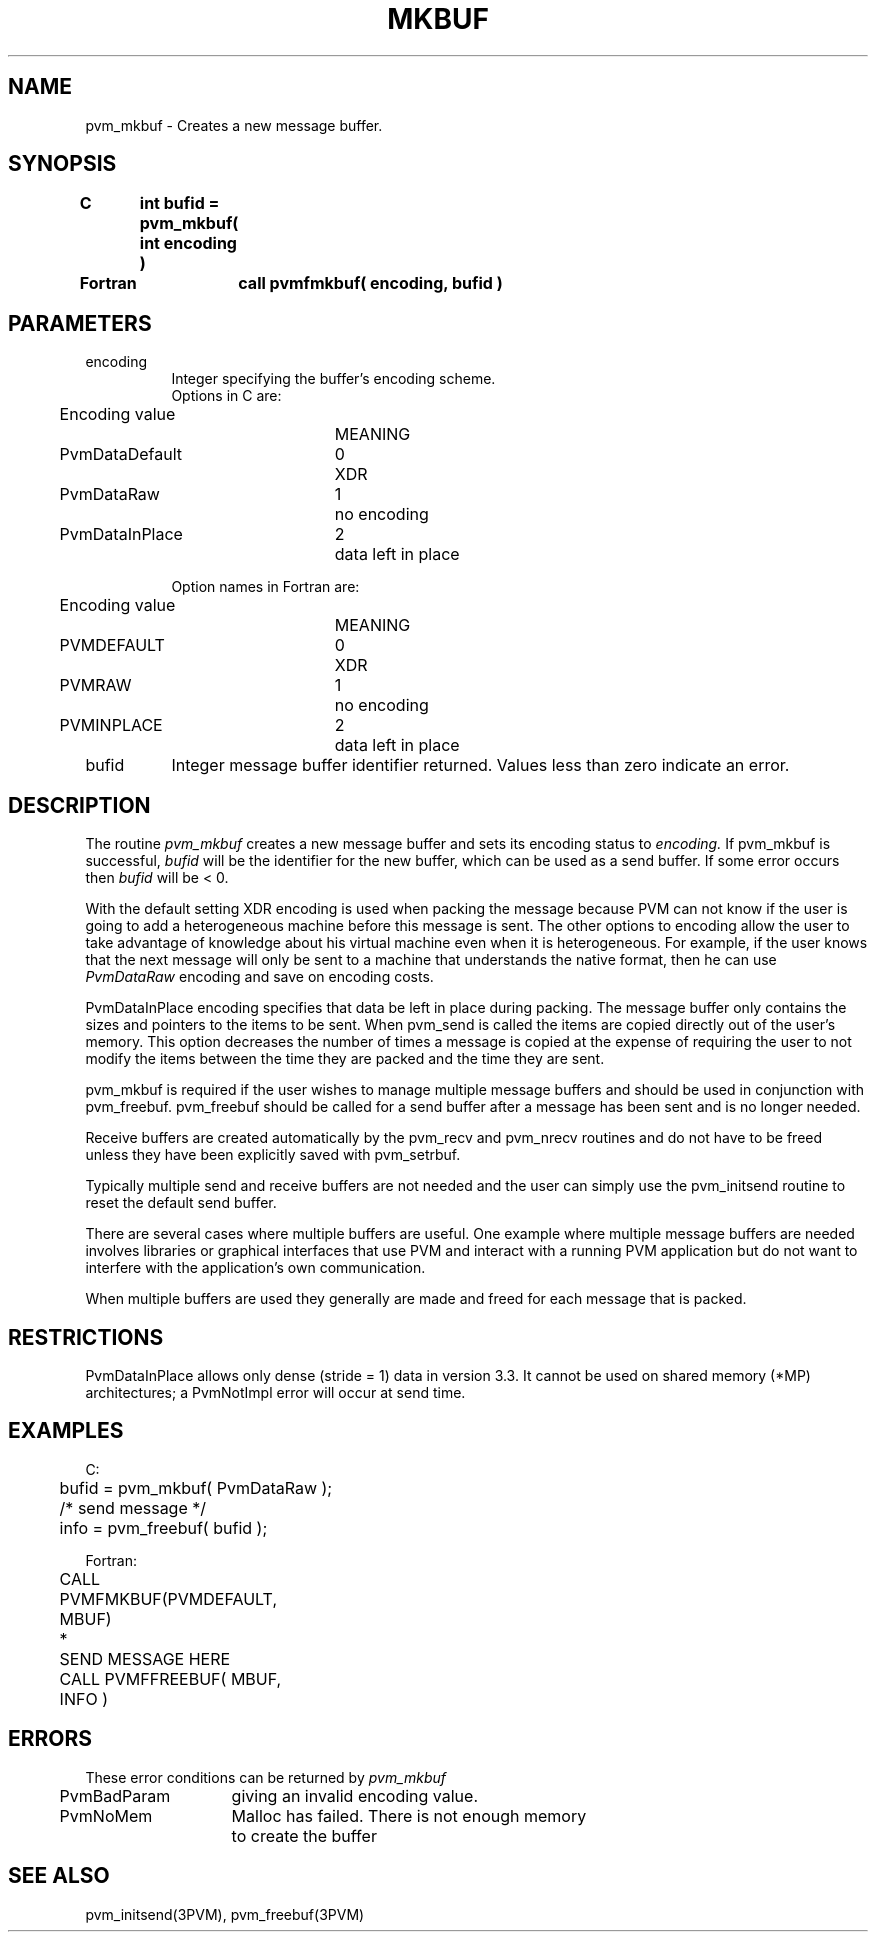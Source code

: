 .\" $Id: pvm_mkbuf.3,v 1.1 1996/09/23 22:05:21 pvmsrc Exp $
.TH MKBUF 3PVM "30 August, 1993" "" "PVM Version 3.4"
.SH NAME
pvm_mkbuf \- Creates a new message buffer.

.SH SYNOPSIS
.nf
.ft B
C	int bufid = pvm_mkbuf( int encoding )
.br

Fortran	call pvmfmkbuf( encoding, bufid )
.fi

.SH PARAMETERS
.IP encoding 0.8i
Integer specifying the buffer's encoding scheme.
.ta 0.5i 2.5i 3.0i
.nf
Options in C are:
	Encoding value		MEANING
	PvmDataDefault	0	XDR
	PvmDataRaw	1	no encoding
	PvmDataInPlace	2	data left in place

Option names in Fortran are:
	Encoding value		MEANING
	PVMDEFAULT	0	XDR
	PVMRAW	1	no encoding
	PVMINPLACE	2	data left in place
.fi
.IP bufid
Integer message buffer identifier returned.
Values less than zero indicate an error.

.SH DESCRIPTION
The routine
.I pvm_mkbuf
creates a new message buffer and
sets its encoding status to
.I encoding.
If pvm_mkbuf is successful,
.I bufid
will be the identifier
for the new buffer, which can be used as a send buffer.
If some error occurs then
.I bufid
will be < 0.
.PP
With the default setting
XDR encoding is used when packing the message
because PVM can not know
if the user is going to add a heterogeneous machine
before this message is sent.
The other options to encoding allow the user to take advantage
of knowledge about his virtual machine even when it is
heterogeneous. For example, if the user knows that the
next message will only be sent to a machine that understands
the native format, then he can use \fIPvmDataRaw\fR encoding
and save on encoding costs.
.PP
PvmDataInPlace encoding specifies that data be left in place during
packing.
The message buffer only contains the sizes and pointers to the items
to be sent. When pvm_send is called the items are copied directly
out of the user's memory. This option decreases the number of
times a message is copied at the expense of requiring the user
to not modify the items between the time they are packed and the time
they are sent.
.PP
pvm_mkbuf is required if the user wishes to manage multiple
message buffers and should be used in conjunction with pvm_freebuf.
pvm_freebuf should be called for a send buffer
after a message has been sent and is no longer needed.
.PP
Receive buffers are created automatically by the pvm_recv and
pvm_nrecv routines and do not have to be freed unless they
have been explicitly saved with pvm_setrbuf.
.PP
Typically multiple send and receive buffers are not needed
and the user can simply use the pvm_initsend routine to
reset the default send buffer.
.PP
There are several cases where multiple buffers are useful.
One example where multiple message buffers are needed involves
libraries or graphical interfaces that use PVM and
interact with a running PVM application but do not want
to interfere with the application's own communication.
.PP
When multiple buffers are used they generally are made and
freed for each message that is packed.

.SH RESTRICTIONS
PvmDataInPlace allows only dense (stride = 1) data in version 3.3.
It cannot be used on shared memory (*MP) architectures;
a PvmNotImpl error will occur at send time.

.SH EXAMPLES
.nf
C:
	bufid = pvm_mkbuf( PvmDataRaw );
	/* send message */
	info = pvm_freebuf( bufid );
.sp
Fortran:
	CALL PVMFMKBUF(PVMDEFAULT, MBUF)
*	SEND MESSAGE HERE
	CALL PVMFFREEBUF( MBUF, INFO )
.fi

.SH ERRORS
These error conditions can be returned by
.I pvm_mkbuf
.ta 0.5i 2.0i
.nf
	PvmBadParam	giving an invalid encoding value.
	PvmNoMem	Malloc has failed. There is not enough memory
		to create the buffer
.fi
.SH SEE ALSO
pvm_initsend(3PVM),
pvm_freebuf(3PVM)
